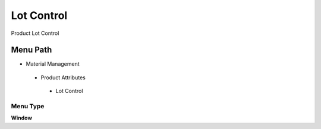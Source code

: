 
.. _functional-guide/menu/lotcontrol:

===========
Lot Control
===========

Product Lot Control

Menu Path
=========


* Material Management

 * Product Attributes

  * Lot Control

Menu Type
---------
\ **Window**\ 


.. seealso::
    :ref:`functional-guidewindow-lotcontrol`

